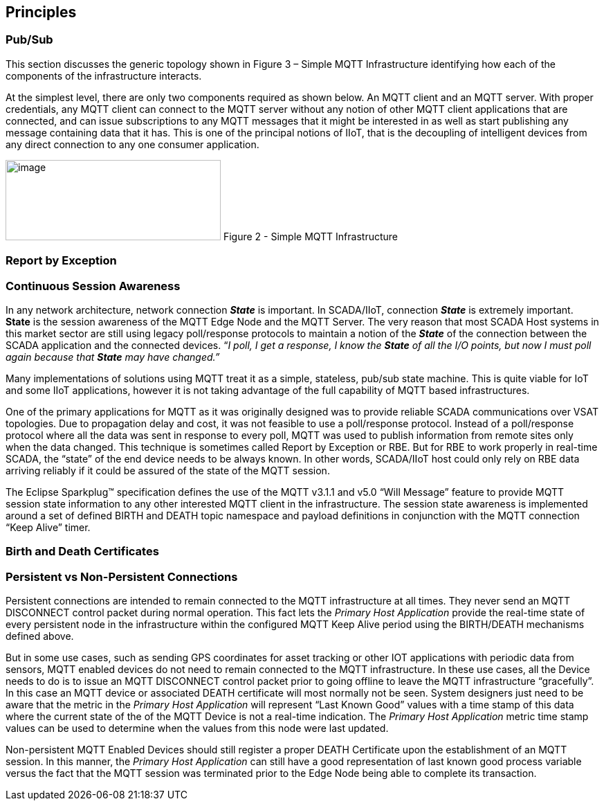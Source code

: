 ////
Copyright © 2016-2021 The Eclipse Foundation, Cirrus Link Solutions, and others

This program and the accompanying materials are made available under the
terms of the Eclipse Public License v. 2.0 which is available at
https://www.eclipse.org/legal/epl-2.0.

SPDX-License-Identifier: EPL-2.0

_Sparkplug™ and the Sparkplug™ logo are trademarks of the Eclipse Foundation_
////

[[principles]]
== Principles

[[principles_pub_sub]]
=== Pub/Sub

This section discusses the generic topology shown in Figure 3 – Simple MQTT Infrastructure
identifying how each of the components of the infrastructure interacts.

At the simplest level, there are only two components required as shown below. An MQTT client and an
MQTT server. With proper credentials, any MQTT client can connect to the MQTT server without any
notion of other MQTT client applications that are connected, and can issue subscriptions to any MQTT
messages that it might be interested in as well as start publishing any message containing data that
it has. This is one of the principal notions of IIoT, that is the decoupling of intelligent devices
from any direct connection to any one consumer application.

image:extracted-media/media/image6.png[image,width=311,height=116]
Figure 2 - Simple MQTT Infrastructure

[[principles_report_by_exception]]
=== Report by Exception
// TODO: Github Issue #52

[[principles_continuous_session_awareness]]
=== Continuous Session Awareness

In any network architecture, network connection *_State_* is important. In SCADA/IIoT, connection
*_State_* is extremely important. *State* is the session awareness of the MQTT Edge Node and the
MQTT Server. The very reason that most SCADA Host systems in this market sector are still using
legacy poll/response protocols to maintain a notion of the *_State_* of the connection between the
SCADA application and the connected devices. “_I poll, I get a response, I know the *State* of all
the I/O points, but now I must poll again because that *State* may have changed.”_

Many implementations of solutions using MQTT treat it as a simple, stateless, pub/sub state machine.
This is quite viable for IoT and some IIoT applications, however it is not taking advantage of the
full capability of MQTT based infrastructures.

One of the primary applications for MQTT as it was originally designed was to provide reliable SCADA 
communications over VSAT topologies. Due to propagation delay and cost, it was not feasible to use a 
poll/response protocol. Instead of a poll/response protocol where all the data was sent in response
to every poll, MQTT was used to publish information from remote sites only when the data changed.
This technique is sometimes called Report by Exception or RBE. But for RBE to work properly in
real-time SCADA, the “state” of the end device needs to be always known. In other words, SCADA/IIoT
host could only rely on RBE data arriving reliably if it could be assured of the state of the MQTT
session.

The Eclipse Sparkplug™ specification defines the use of the MQTT v3.1.1 and v5.0 “Will Message”
feature to provide MQTT session state information to any other interested MQTT client in the
infrastructure. The session state awareness is implemented around a set of defined BIRTH and DEATH
topic namespace and payload definitions in conjunction with the MQTT connection “Keep Alive” timer.

[[principles_birth_and_death_certificates]]
=== Birth and Death Certificates
// TODO: Github Issue #53

[[principles_persistent_vs_non_persistent_connections]]
=== Persistent vs Non-Persistent Connections

Persistent connections are intended to remain connected to the MQTT infrastructure at all times.
They never send an MQTT DISCONNECT control packet during normal operation. This fact lets the
_Primary Host Application_ provide the real-time state of every persistent node in the
infrastructure within the configured MQTT Keep Alive period using the BIRTH/DEATH mechanisms defined
above.

But in some use cases, such as sending GPS coordinates for asset tracking or other IOT applications
with periodic data from sensors, MQTT enabled devices do not need to remain connected to the MQTT
infrastructure. In these use cases, all the Device needs to do is to issue an MQTT DISCONNECT
control packet prior to going offline to leave the MQTT infrastructure “gracefully”. In this case an
MQTT device or associated DEATH certificate will most normally not be seen. System designers just
need to be aware that the metric in the _Primary Host Application_ will represent “Last Known Good”
values with a time stamp of this data where the current state of the of the MQTT Device is not a
real-time indication. The _Primary Host Application_ metric time stamp values can be used to
determine when the values from this node were last updated.

Non-persistent MQTT Enabled Devices should still register a proper DEATH Certificate upon the
establishment of an MQTT session. In this manner, the _Primary Host Application_ can still have a 
good representation of last known good process variable versus the fact that the MQTT session was
terminated prior to the Edge Node being able to complete its transaction.
